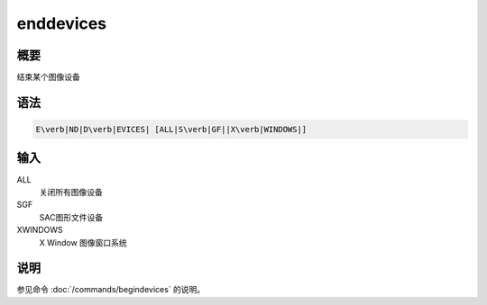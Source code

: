 enddevices
==========

概要
----

结束某个图像设备

语法
----

.. code:: bash

    E\verb|ND|D\verb|EVICES| [ALL|S\verb|GF||X\verb|WINDOWS|]

输入
----

ALL
    关闭所有图像设备

SGF
    SAC图形文件设备

XWINDOWS
    X Window 图像窗口系统

说明
----

参见命令 :doc:`/commands/begindevices` 的说明。

